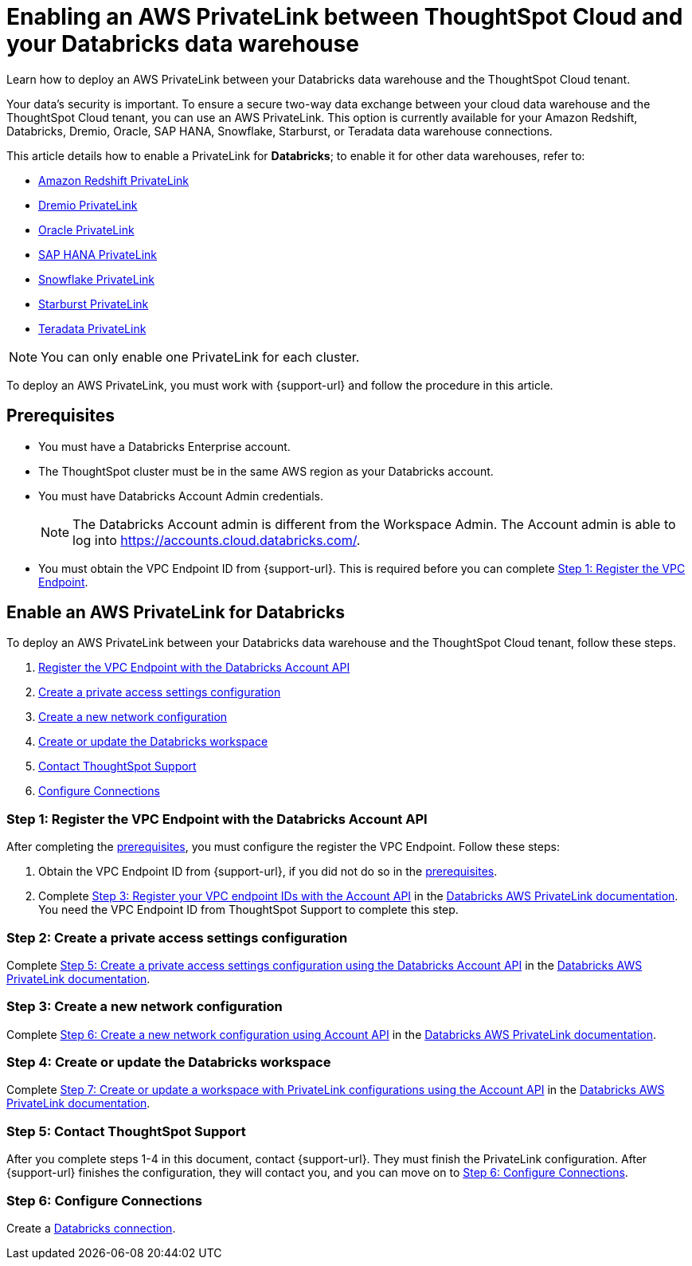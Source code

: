= Enabling an AWS PrivateLink between ThoughtSpot Cloud and your {connection} data warehouse
:experimental:
:last_updated: 6/9/22
:linkattrs:
:page-layout: default-cloud
:description: Learn how to deploy an AWS PrivateLink between your Databricks data warehouse and the ThoughtSpot Cloud tenant.
:connection: Databricks

Learn how to deploy an AWS PrivateLink between your {connection} data warehouse and the ThoughtSpot Cloud tenant.

Your data's security is important.
To ensure a secure two-way data exchange between your cloud data warehouse and the ThoughtSpot Cloud tenant, you can use an AWS PrivateLink.
This option is currently available for your Amazon Redshift, Databricks, Dremio, Oracle, SAP HANA, Snowflake, Starburst, or Teradata data warehouse connections.

This article details how to enable a PrivateLink for *{connection}*;
to enable it for other data warehouses, refer to:

* xref:connections-redshift-private-link.adoc[Amazon Redshift PrivateLink]
* xref:connections-dremio-private-link.adoc[Dremio PrivateLink]
* xref:connections-adw-private-link.adoc[Oracle PrivateLink]
* xref:connections-hana-private-link.adoc[SAP HANA PrivateLink]
* xref:connections-snowflake-private-link.adoc[Snowflake PrivateLink]
* xref:connections-starburst-private-link.adoc[Starburst PrivateLink]
* xref:connections-teradata-private-link.adoc[Teradata PrivateLink]

NOTE: You can only enable one PrivateLink for each cluster.

To deploy an AWS PrivateLink, you must work with {support-url} and follow the procedure in this article.

[#prerequisites]
== Prerequisites

* You must have a {connection} Enterprise account.
* The ThoughtSpot cluster must be in the same AWS region as your {connection} account.
* You must have {connection} Account Admin credentials.
+
NOTE: The {connection} Account admin is different from the Workspace Admin. The Account admin is able to log into https://accounts.cloud.databricks.com/[https://accounts.cloud.databricks.com/^].
* You must obtain the VPC Endpoint ID from {support-url}. This is required before you can complete <<register-endpoint,Step 1: Register the VPC Endpoint>>.

== Enable an AWS PrivateLink for {connection}

To deploy an AWS PrivateLink between your {connection} data warehouse and the ThoughtSpot Cloud tenant, follow these steps.

. <<register-endpoint,Register the VPC Endpoint with the {connection} Account API>>
. <<private-access,Create a private access settings configuration>>
. <<network-config,Create a new network configuration>>
. <<create-workspace,Create or update the Databricks workspace>>
. <<support,Contact ThoughtSpot Support>>
. <<embrace,Configure Connections>>

[#register-endpoint]
=== Step 1: Register the VPC Endpoint with the {connection} Account API

After completing the <<prerequisites,prerequisites>>, you must configure the register the VPC Endpoint. Follow these steps:

. Obtain the VPC Endpoint ID from {support-url}, if you did not do so in the <<prerequisites,prerequisites>>.
. Complete https://docs.databricks.com/administration-guide/cloud-configurations/aws/privatelink.html#step-3-register-your-vpc-endpoint-ids-with-the-account-api[Step 3: Register your VPC endpoint IDs with the Account API^] in the https://docs.databricks.com/administration-guide/cloud-configurations/aws/privatelink.html[Databricks AWS PrivateLink documentation^]. You need the VPC Endpoint ID from ThoughtSpot Support to complete this step.

[#private-access]
=== Step 2: Create a private access settings configuration

Complete https://docs.databricks.com/administration-guide/cloud-configurations/aws/privatelink.html#step-5-create-a-private-access-settings-configuration-using-the-databricks-account-api[Step 5: Create a private access settings configuration using the Databricks Account API^] in the https://docs.databricks.com/administration-guide/cloud-configurations/aws/privatelink.html[Databricks AWS PrivateLink documentation^].

[#network-config]
=== Step 3: Create a new network configuration

Complete https://docs.databricks.com/administration-guide/cloud-configurations/aws/privatelink.html#step-6-create-a-new-network-configuration-using-account-api[Step 6: Create a new network configuration using Account API^] in the https://docs.databricks.com/administration-guide/cloud-configurations/aws/privatelink.html[Databricks AWS PrivateLink documentation^].

[#create-workspace]
=== Step 4: Create or update the Databricks workspace

Complete https://docs.databricks.com/administration-guide/cloud-configurations/aws/privatelink.html#step-7-create-or-update-a-workspace-with-privatelink-configurations-using-the-account-api[Step 7: Create or update a workspace with PrivateLink configurations using the Account API^] in the https://docs.databricks.com/administration-guide/cloud-configurations/aws/privatelink.html[Databricks AWS PrivateLink documentation^].

[#support]
=== Step 5: Contact ThoughtSpot Support
After you complete steps 1-4 in this document, contact {support-url}. They must finish the PrivateLink configuration. After {support-url} finishes the configuration, they will contact you, and you can move on to <<embrace,Step 6: Configure Connections>>.

[#embrace]
=== Step 6: Configure Connections

Create a xref:connections-databricks.adoc[{connection} connection].
